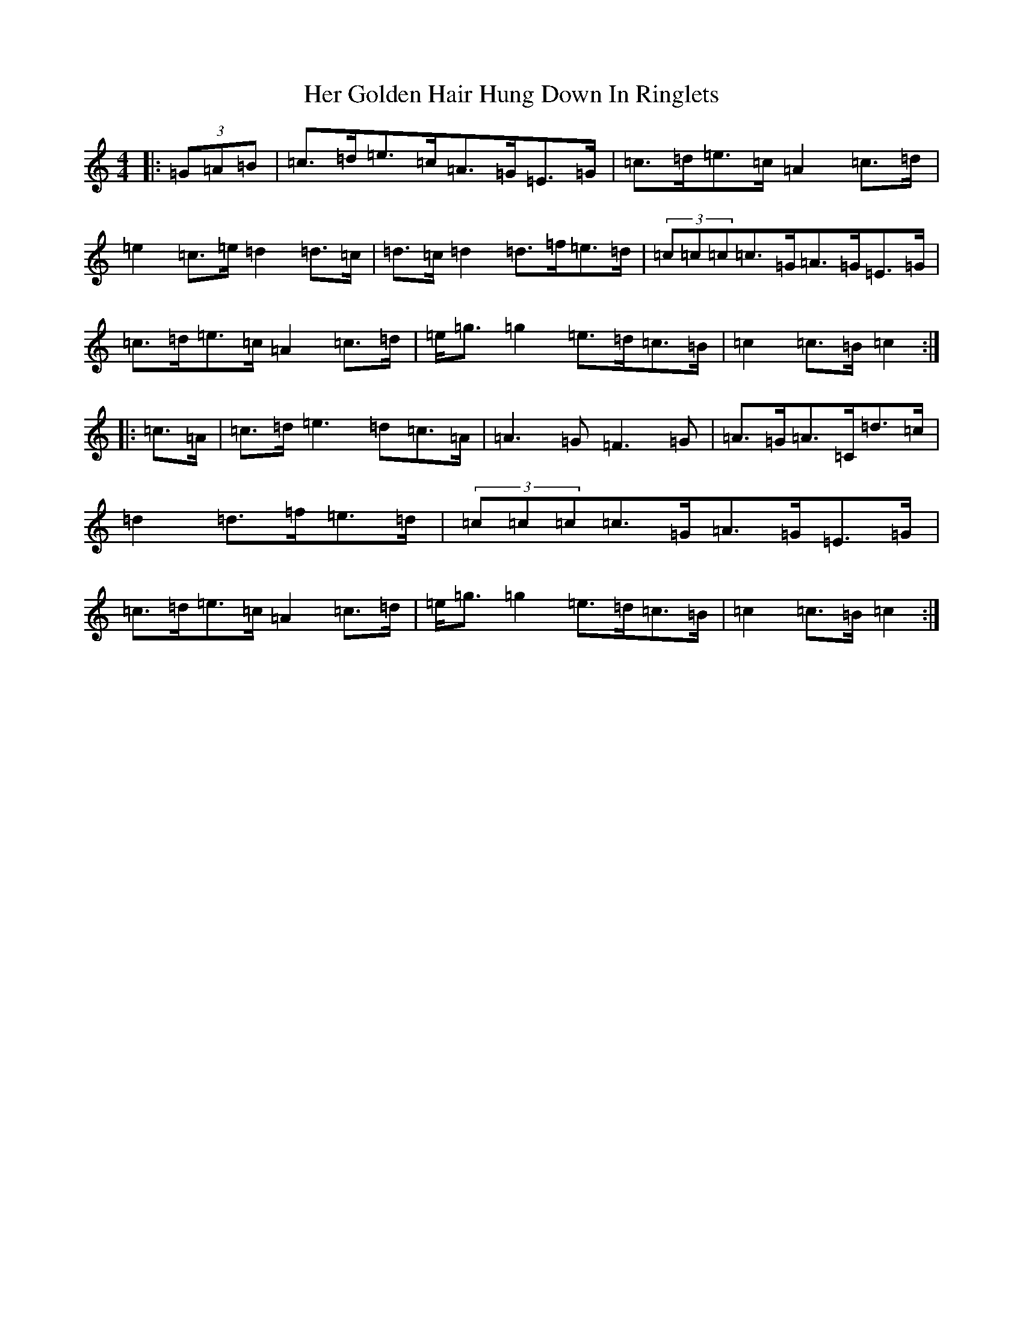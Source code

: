 X: 8988
T: Her Golden Hair Hung Down In Ringlets
S: https://thesession.org/tunes/5710#setting5710
R: strathspey
M:4/4
L:1/8
K: C Major
|:(3=G=A=B|=c>=d=e>=c=A>=G=E>=G|=c>=d=e>=c=A2=c>=d|=e2=c>=e=d2=d>=c|=d>=c=d2=d>=f=e>=d|(3=c=c=c=c>=G=A>=G=E>=G|=c>=d=e>=c=A2=c>=d|=e<=g=g2=e>=d=c>=B|=c2=c>=B=c2:||:=c>=A|=c>=d=e3=d=c>=A|=A3=G=F3=G|=A>=G=A>=C=d>=c|=d2=d>=f=e>=d|(3=c=c=c=c>=G=A>=G=E>=G|=c>=d=e>=c=A2=c>=d|=e<=g=g2=e>=d=c>=B|=c2=c>=B=c2:|